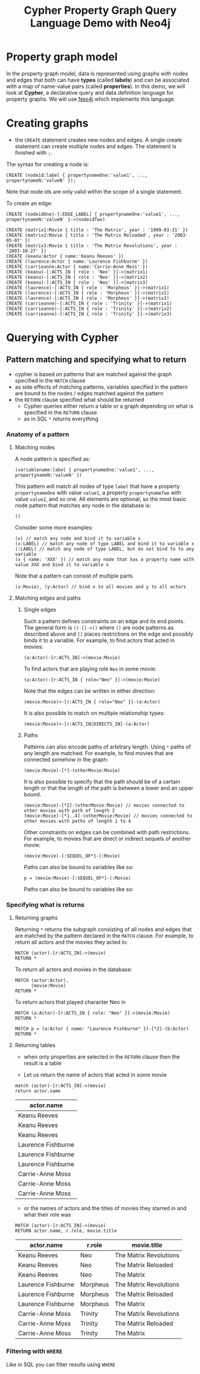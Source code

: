 #+TITLE: Cypher Property Graph Query Language Demo with Neo4j
* Property graph model

In the property graph model, data is represented using graphs with nodes and edges that both can have *types* (called *labels*) and can be associated with a map of name-value pairs (called *properties*). In this demo, we will look at *Cypher*, a declarative query and data definition language for property graphs. We will use [[https://github.com/neo4j/neo4j][Neo4j]] which implements this language.

* Creating graphs

- the =CREATE= statement creates new nodes and edges. A single create statement can create multiple nodes and edges. The statement is finished with =;=.

The syntax for creating a node is:

#+begin_src cypher :password neopren :results none
CREATE (nodeid:label { propertynameOne:'value1', ..., propertynameN:'valueN' });
#+end_src

Note that node ids are only valid within the scope of a single statement.

To create an edge:
#+begin_src cypher :password neopren :results none
CREATE (nodeidOne)-[:EDGE_LABEL] { propertynameOne:'value1', ..., propertynameN:'valueN' }->(nodeidTwo)
#+end_src

#+BEGIN_SRC cypher :password neopren
CREATE (matrix1:Movie { title : 'The Matrix', year : '1999-03-31' })
CREATE (matrix2:Movie { title : 'The Matrix Reloaded', year : '2003-05-07' })
CREATE (matrix3:Movie { title : 'The Matrix Revolutions', year : '2003-10-27' })
CREATE (keanu:Actor { name:'Keanu Reeves' })
CREATE (laurence:Actor { name:'Laurence Fishburne' })
CREATE (carrieanne:Actor { name:'Carrie-Anne Moss' })
CREATE (keanu)-[:ACTS_IN { role : 'Neo' }]->(matrix1)
CREATE (keanu)-[:ACTS_IN { role : 'Neo' }]->(matrix2)
CREATE (keanu)-[:ACTS_IN { role : 'Neo' }]->(matrix3)
CREATE (laurence)-[:ACTS_IN { role : 'Morpheus' }]->(matrix1)
CREATE (laurence)-[:ACTS_IN { role : 'Morpheus' }]->(matrix2)
CREATE (laurence)-[:ACTS_IN { role : 'Morpheus' }]->(matrix3)
CREATE (carrieanne)-[:ACTS_IN { role : 'Trinity' }]->(matrix1)
CREATE (carrieanne)-[:ACTS_IN { role : 'Trinity' }]->(matrix2)
CREATE (carrieanne)-[:ACTS_IN { role : 'Trinity' }]->(matrix3)
#+END_SRC

#+RESULTS:
|---|

* Querying with Cypher

** Pattern matching and specifying what to return

- cypher is based on patterns that are matched against the graph specified in the =MATCH= clause
- as side effects of matching patterns, variables specified in the pattern are bound to the nodes / edges matched against the pattern
- the =RETURN= clause specified what should be returned
  - Cypher queries either return a table or a graph depending on what is specified in the =RETURN= clause
  - as in SQL =*= returns everything

*** Anatomy of a pattern

**** Matching nodes

A node pattern is specified as:

#+begin_src cypher :results none
(variablename:label { propertynameOne:'value1', ..., propertynameN:'valueN' })
#+end_src

This pattern will match all nodes of type =label= that have a property =propertynameOne= with value =value1=, a property =propertynameTwo= with value =value2=, and so one. All elements are optional, so the most basic node pattern that matches any node in the database is:

#+begin_src cypher :results none
()
#+end_src

Consider some more examples:

#+begin_src cypher :results none
(x) // match any node and bind it to variable x
(x:LABEL) // match any node of type LABEL and bind it to variable x
(:LABEL) // match any node of type LABEL, but do not bind to to any variable
(x { name: 'XXX' }) // match any node that has a property name with value XXX and bind it to variable x
#+end_src

Note that a pattern can consist of multiple parts

#+begin_src cypher :results none
(x:Movie), (y:Actor) // bind x to all movies and y to all actors
#+end_src

**** Matching edges and paths
***** Single edges
Such a pattern defines constraints on an edge and its end points. The general form is =()-[]->()= where =()= are node patterns as described above and =[]= places restrictions on the edge and possibly binds it to a variable. For example, to find actors that acted in movies:

#+begin_src cypher :results none
(a:Actor)-[r:ACTS_IN]->(movie:Movie)
#+end_src

To find actors that are playing role =Neo= in some movie:

#+begin_src cypher :results none
(a:Actor)-[r:ACTS_IN { role="Neo" }]->(movie:Movie)
#+end_src

Note that the edges can be written in either direction:

#+begin_src cypher :results none
(movie:Movie)<-[r:ACTS_IN { role="Neo" }]-(a:Actor)
#+end_src

It is also possible to match on multiple relationship types:

#+begin_src cypher :results none
(movie:Movie)<-[r:ACTS_IN|DIRECTS_IN]-(a:Actor)
#+end_src


***** Paths

Patterns can also encode paths of arbitrary length. Using =*= paths of any length are matched. For example, to find movies that are connected somehow in the graph:

#+begin_src cypher :results none
(movie:Movie)-[*]-(otherMovie:Movie)
#+end_src

It is also possible to specify that the path should be of a certain length or that the length of the path is between a lower and an upper bound.

#+begin_src cypher :results none
(movie:Movie)-[*2]-(otherMovie:Movie) // movies connected to other movies with path of length 2
(movie:Movie)-[*1..4]-(otherMovie:Movie) // movies connected to other movies with paths of length 1 to 4
#+end_src

Other constraints on edges can be combined with path restrictions. For example, to movies that are direct or indirect sequels of another movie:

#+begin_src cypher :results none
(movie:Movie)-[:SEQUEL_OF*]-(:Movie)
#+end_src

Paths can also be bound to variables like so:

#+begin_src cypher :results none
p = (movie:Movie)-[:SEQUEL_OF*]-(:Movie)
#+end_src

Paths can also be bound to variables like so:

*** Specifying what is returns
**** Returning graphs

 Returning =*= returns the subgraph consisting of all nodes and edges that are matched by the pattern declared in the =MATCH= clause.
 For example, to return all actors and the movies they acted in:

 #+BEGIN_SRC cypher :file actedin.png :password neopren :results file
MATCH (actor)-[r:ACTS_IN]->(movie)
RETURN *
 #+END_SRC

 #+RESULTS:
 [[file:actedin.png]]

 To return all actors and movies in the database:

 #+BEGIN_SRC cypher :file actorsandmovies.png :password neopren :results file
MATCH (actor:Actor),
      (movie:Movie)
RETURN *
 #+END_SRC

 #+RESULTS:
 [[file:actorsandmovies.png]]

 To return actors that played character Neo in

 #+BEGIN_SRC cypher :file neoroles.png :password neopren :results file
MATCH (a:Actor)-[r:ACTS_IN { role: "Neo" }]->(movie:Movie)
RETURN *
 #+END_SRC

 #+RESULTS:
 [[file:neoroles.png]]


 #+BEGIN_SRC cypher :file lauence.png :password neopren :results file
MATCH p = (a:Actor { name: "Laurence Fishburne" })-[*2]-(b:Actor)
RETURN *
 #+END_SRC

 #+RESULTS:
 [[file:lauence.png]]



**** Returning tables

 - when only properties are selected in the =RETURN= clause then the result is a table

 - Let us return the name of actors that acted in some movie

 #+BEGIN_SRC cypher :password neopren :results raw
match (actor)-[r:ACTS_IN]->(movie)
return actor.name
 #+END_SRC

 #+RESULTS:
 | actor.name         |
 |--------------------|
 | Keanu Reeves       |
 | Keanu Reeves       |
 | Keanu Reeves       |
 | Laurence Fishburne |
 | Laurence Fishburne |
 | Laurence Fishburne |
 | Carrie-Anne Moss   |
 | Carrie-Anne Moss   |
 | Carrie-Anne Moss   |

 - or the names of actors and the titles of movies they starred in and what their role was

 #+BEGIN_SRC cypher :password neopren :results raw
MATCH (actor)-[r:ACTS_IN]->(movie)
RETURN actor.name, r.role, movie.title
 #+END_SRC

 #+RESULTS:
 | actor.name         | r.role   | movie.title            |
 |--------------------+----------+------------------------|
 | Keanu Reeves       | Neo      | The Matrix Revolutions |
 | Keanu Reeves       | Neo      | The Matrix Reloaded    |
 | Keanu Reeves       | Neo      | The Matrix             |
 | Laurence Fishburne | Morpheus | The Matrix Revolutions |
 | Laurence Fishburne | Morpheus | The Matrix Reloaded    |
 | Laurence Fishburne | Morpheus | The Matrix             |
 | Carrie-Anne Moss   | Trinity  | The Matrix Revolutions |
 | Carrie-Anne Moss   | Trinity  | The Matrix Reloaded    |
 | Carrie-Anne Moss   | Trinity  | The Matrix             |


 # Local Variables:
 # org-image-actual-width: 800
 # End:

*** Filtering with =WHERE=
Like in SQL you can filter results using =WHERE=
